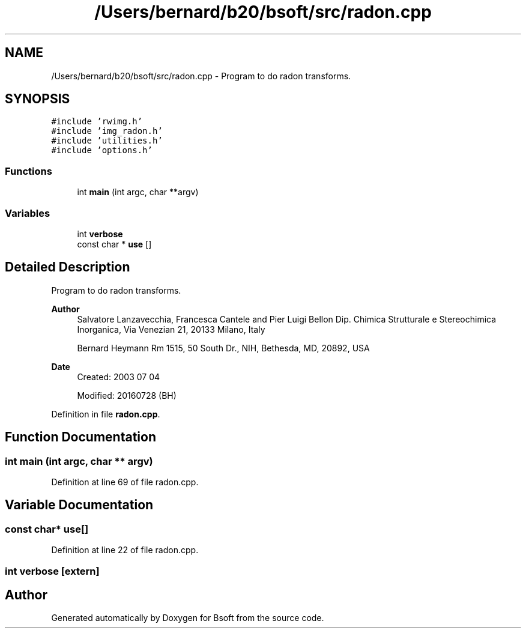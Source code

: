 .TH "/Users/bernard/b20/bsoft/src/radon.cpp" 3 "Wed Sep 1 2021" "Version 2.1.0" "Bsoft" \" -*- nroff -*-
.ad l
.nh
.SH NAME
/Users/bernard/b20/bsoft/src/radon.cpp \- Program to do radon transforms\&.  

.SH SYNOPSIS
.br
.PP
\fC#include 'rwimg\&.h'\fP
.br
\fC#include 'img_radon\&.h'\fP
.br
\fC#include 'utilities\&.h'\fP
.br
\fC#include 'options\&.h'\fP
.br

.SS "Functions"

.in +1c
.ti -1c
.RI "int \fBmain\fP (int argc, char **argv)"
.br
.in -1c
.SS "Variables"

.in +1c
.ti -1c
.RI "int \fBverbose\fP"
.br
.ti -1c
.RI "const char * \fBuse\fP []"
.br
.in -1c
.SH "Detailed Description"
.PP 
Program to do radon transforms\&. 


.PP
\fBAuthor\fP
.RS 4
Salvatore Lanzavecchia, Francesca Cantele and Pier Luigi Bellon Dip\&. Chimica Strutturale e Stereochimica Inorganica, Via Venezian 21, 20133 Milano, Italy 
.PP
Bernard Heymann Rm 1515, 50 South Dr\&., NIH, Bethesda, MD, 20892, USA
.RE
.PP
\fBDate\fP
.RS 4
Created: 2003 07 04 
.PP
Modified: 20160728 (BH) 
.RE
.PP

.PP
Definition in file \fBradon\&.cpp\fP\&.
.SH "Function Documentation"
.PP 
.SS "int main (int argc, char ** argv)"

.PP
Definition at line 69 of file radon\&.cpp\&.
.SH "Variable Documentation"
.PP 
.SS "const char* use[]"

.PP
Definition at line 22 of file radon\&.cpp\&.
.SS "int verbose\fC [extern]\fP"

.SH "Author"
.PP 
Generated automatically by Doxygen for Bsoft from the source code\&.
